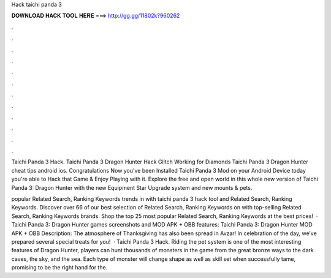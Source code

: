 Hack taichi panda 3



𝐃𝐎𝐖𝐍𝐋𝐎𝐀𝐃 𝐇𝐀𝐂𝐊 𝐓𝐎𝐎𝐋 𝐇𝐄𝐑𝐄 ===> http://gg.gg/11802k?960262



.



.



.



.



.



.



.



.



.



.



.



.

Taichi Panda 3 Hack. Taichi Panda 3 Dragon Hunter Hack Glitch Working for Diamonds Taichi Panda 3 Dragon Hunter cheat tips android ios. Congratulations Now you've been Installed Taichi Panda 3 Mod on your Android Device today you're able to Hack that Game & Enjoy Playing with it. Explore the free and open world in this whole new version of Taichi Panda 3: Dragon Hunter with the new Equipment Star Upgrade system and new mounts & pets.

popular Related Search, Ranking Keywords trends in with taichi panda 3 hack tool and Related Search, Ranking Keywords. Discover over 66 of our best selection of Related Search, Ranking Keywords on  with top-selling Related Search, Ranking Keywords brands. Shop the top 25 most popular Related Search, Ranking Keywords at the best prices!  · Taichi Panda 3: Dragon Hunter games screenshots and MOD APK + OBB features: Taichi Panda 3: Dragon Hunter MOD APK + OBB Description: The atmosphere of Thanksgiving has also been spread in Avzar! In celebration of the day, we’ve prepared several special treats for you!  · Taichi Panda 3 Hack. Riding the pet system is one of the most interesting features of Dragon Hunter, players can hunt thousands of monsters in the game from the great bronze ways to the dark caves, the sky, and the sea. Each type of monster will change shape as well as skill set when successfully tame, promising to be the right hand for the.
